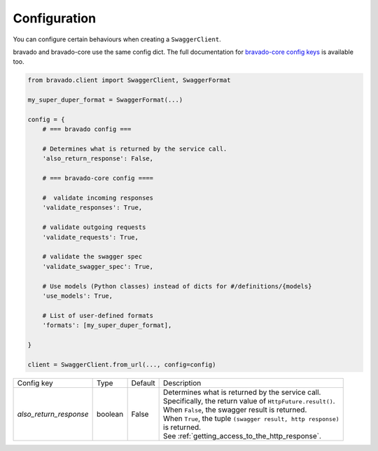 Configuration
=============

You can configure certain behaviours when creating a ``SwaggerClient``.

bravado and bravado-core use the same config dict. The full documentation for
`bravado-core config keys <http://bravado-core.readthedocs.org/en/latest/config.html>`_
is available too.

.. code-block:: python

    from bravado.client import SwaggerClient, SwaggerFormat

    my_super_duper_format = SwaggerFormat(...)

    config = {
        # === bravado config ===

        # Determines what is returned by the service call.
        'also_return_response': False,

        # === bravado-core config ====

        #  validate incoming responses
        'validate_responses': True,

        # validate outgoing requests
        'validate_requests': True,

        # validate the swagger spec
        'validate_swagger_spec': True,

        # Use models (Python classes) instead of dicts for #/definitions/{models}
        'use_models': True,

        # List of user-defined formats
        'formats': [my_super_duper_format],

    }

    client = SwaggerClient.from_url(..., config=config)


========================= =============== =========  ===============================================================
Config key                Type            Default    Description
------------------------- --------------- ---------  ---------------------------------------------------------------
*also_return_response*    boolean         False      | Determines what is returned by the service call.
                                                     | Specifically, the return value of ``HttpFuture.result()``.
                                                     | When ``False``, the swagger result is returned.
                                                     | When ``True``, the tuple ``(swagger result, http response)``
                                                     | is returned.
                                                     | See :ref:`getting_access_to_the_http_response`.
========================= =============== =========  ===============================================================
